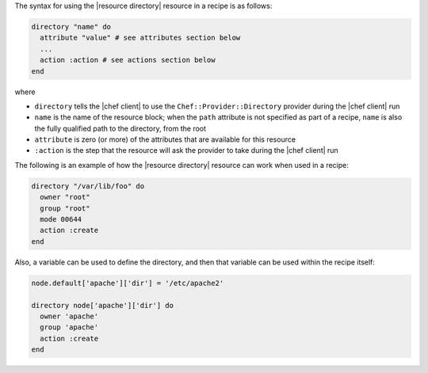 .. The contents of this file are included in multiple topics.
.. This file should not be changed in a way that hinders its ability to appear in multiple documentation sets.

The syntax for using the |resource directory| resource in a recipe is as follows:

.. code-block:: ruby

   directory "name" do
     attribute "value" # see attributes section below
     ...
     action :action # see actions section below
   end

where 

* ``directory`` tells the |chef client| to use the ``Chef::Provider::Directory`` provider during the |chef client| run
* ``name`` is the name of the resource block; when the ``path`` attribute is not specified as part of a recipe, ``name`` is also the fully qualified path to the directory, from the root
* ``attribute`` is zero (or more) of the attributes that are available for this resource
* ``:action`` is the step that the resource will ask the provider to take during the |chef client| run

The following is an example of how the |resource directory| resource can work when used in a recipe:

.. code-block:: ruby

   directory "/var/lib/foo" do
     owner "root"
     group "root"
     mode 00644
     action :create
   end

Also, a variable can be used to define the directory, and then that variable can be used within the recipe itself:

.. code-block:: ruby

   node.default['apache']['dir'] = '/etc/apache2'
   
   directory node['apache']['dir'] do
     owner 'apache'
     group 'apache'
     action :create
   end
